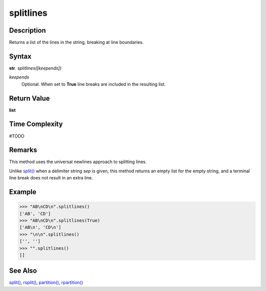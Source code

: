 ==========
splitlines
==========

Description
----------
Returns a list of the lines in the string, breaking at line boundaries.

Syntax
------
**str**. *splitlines([keepends])*

*keepends*
    Optional. When set to **True** line breaks are included in the resulting list.

Return Value
------------
**list**

Time Complexity
---------------
#TODO

Remarks
-------
This method uses the universal newlines approach to splitting lines.

Unlike `split()`_ when a delimiter string *sep* is given, this method returns an empty list for the empty string, and a terminal line break does not result in an extra line.

Example
-------
>>> "AB\nCD\n".splitlines()
['AB', 'CD']
>>> "AB\nCD\n".splitlines(True)
['AB\n', 'CD\n']
>>> "\n\n".splitlines()
['', '']
>>> "".splitlines()
[]

See Also
--------
`split()`_, `rsplit()`_, `partition()`_, `rpartition()`_

.. _split(): ../str/split.html
.. _rsplit(): ../str/rsplit.html
.. _partition(): ../str/partition.html
.. _rpartition(): ../str/rpartition.html
